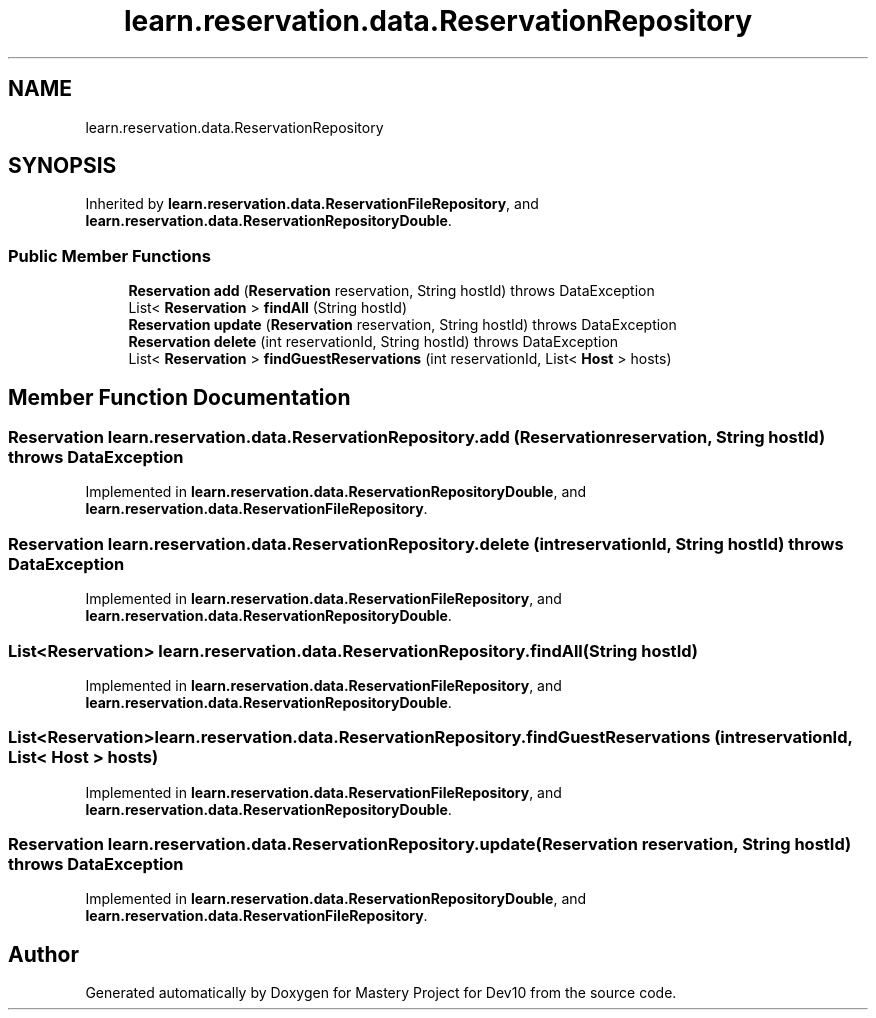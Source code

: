 .TH "learn.reservation.data.ReservationRepository" 3 "Mon Apr 19 2021" "Version prj_v1_file" "Mastery Project for Dev10" \" -*- nroff -*-
.ad l
.nh
.SH NAME
learn.reservation.data.ReservationRepository
.SH SYNOPSIS
.br
.PP
.PP
Inherited by \fBlearn\&.reservation\&.data\&.ReservationFileRepository\fP, and \fBlearn\&.reservation\&.data\&.ReservationRepositoryDouble\fP\&.
.SS "Public Member Functions"

.in +1c
.ti -1c
.RI "\fBReservation\fP \fBadd\fP (\fBReservation\fP reservation, String hostId)  throws DataException"
.br
.ti -1c
.RI "List< \fBReservation\fP > \fBfindAll\fP (String hostId)"
.br
.ti -1c
.RI "\fBReservation\fP \fBupdate\fP (\fBReservation\fP reservation, String hostId)  throws DataException"
.br
.ti -1c
.RI "\fBReservation\fP \fBdelete\fP (int reservationId, String hostId)  throws DataException"
.br
.ti -1c
.RI "List< \fBReservation\fP > \fBfindGuestReservations\fP (int reservationId, List< \fBHost\fP > hosts)"
.br
.in -1c
.SH "Member Function Documentation"
.PP 
.SS "\fBReservation\fP learn\&.reservation\&.data\&.ReservationRepository\&.add (\fBReservation\fP reservation, String hostId) throws \fBDataException\fP"

.PP
Implemented in \fBlearn\&.reservation\&.data\&.ReservationRepositoryDouble\fP, and \fBlearn\&.reservation\&.data\&.ReservationFileRepository\fP\&.
.SS "\fBReservation\fP learn\&.reservation\&.data\&.ReservationRepository\&.delete (int reservationId, String hostId) throws \fBDataException\fP"

.PP
Implemented in \fBlearn\&.reservation\&.data\&.ReservationFileRepository\fP, and \fBlearn\&.reservation\&.data\&.ReservationRepositoryDouble\fP\&.
.SS "List<\fBReservation\fP> learn\&.reservation\&.data\&.ReservationRepository\&.findAll (String hostId)"

.PP
Implemented in \fBlearn\&.reservation\&.data\&.ReservationFileRepository\fP, and \fBlearn\&.reservation\&.data\&.ReservationRepositoryDouble\fP\&.
.SS "List<\fBReservation\fP> learn\&.reservation\&.data\&.ReservationRepository\&.findGuestReservations (int reservationId, List< \fBHost\fP > hosts)"

.PP
Implemented in \fBlearn\&.reservation\&.data\&.ReservationFileRepository\fP, and \fBlearn\&.reservation\&.data\&.ReservationRepositoryDouble\fP\&.
.SS "\fBReservation\fP learn\&.reservation\&.data\&.ReservationRepository\&.update (\fBReservation\fP reservation, String hostId) throws \fBDataException\fP"

.PP
Implemented in \fBlearn\&.reservation\&.data\&.ReservationRepositoryDouble\fP, and \fBlearn\&.reservation\&.data\&.ReservationFileRepository\fP\&.

.SH "Author"
.PP 
Generated automatically by Doxygen for Mastery Project for Dev10 from the source code\&.
